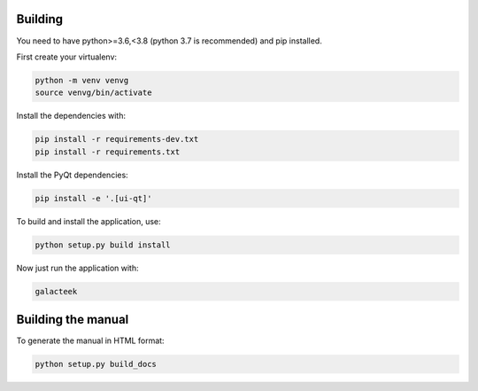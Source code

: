 
Building
--------

You need to have python>=3.6,<3.8 (python 3.7 is recommended) and pip installed.

First create your virtualenv:

.. code-block:: shell

    python -m venv venvg
    source venvg/bin/activate

Install the dependencies with:

.. code-block:: shell

    pip install -r requirements-dev.txt
    pip install -r requirements.txt

Install the PyQt dependencies:

.. code-block:: shell

    pip install -e '.[ui-qt]'

To build and install the application, use:

.. code-block:: shell

    python setup.py build install

Now just run the application with:

.. code-block:: shell

    galacteek

Building the manual
-------------------

To generate the manual in HTML format:

.. code-block:: shell

    python setup.py build_docs
